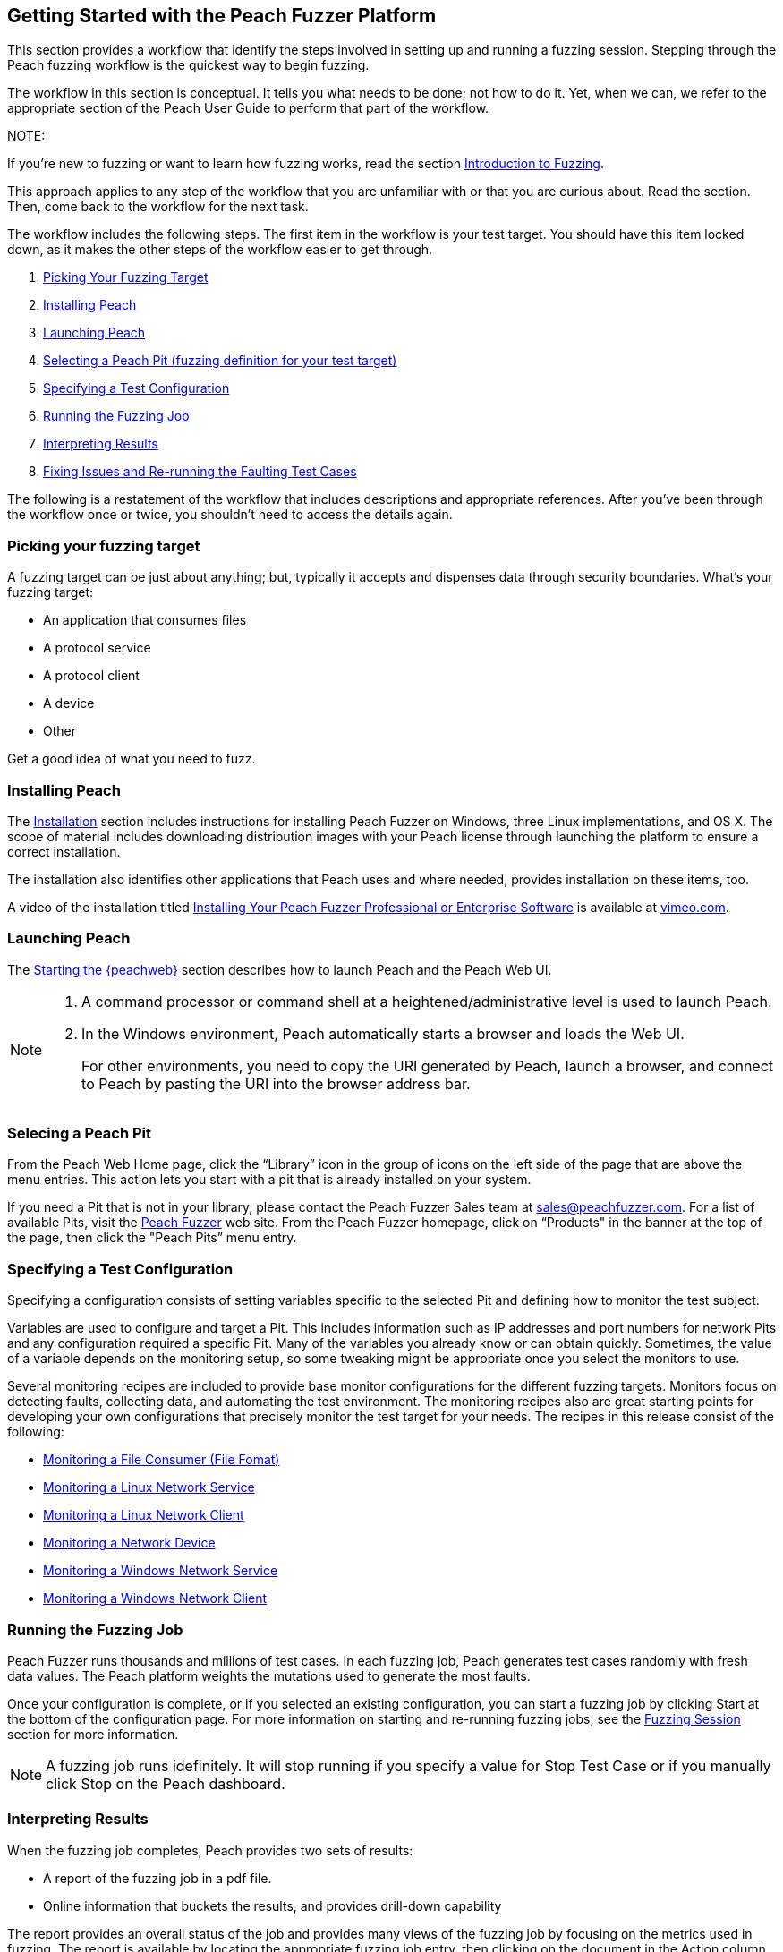 :images: ../images
<<<

[[JumpStart]]

// Updates
// - 12/30/2015 RAB: Original 

== Getting Started with the Peach Fuzzer Platform

This section provides a workflow that identify the steps involved in setting up and running a fuzzing session. Stepping through the Peach fuzzing workflow is the quickest way to begin fuzzing. 

The workflow in this section is conceptual. It tells you what needs to be done; not how to do it. Yet,  when we can, we refer to the appropriate section of the Peach User Guide to perform that part of the workflow. 

NOTE: 

=======

If you're new to fuzzing or want to learn how fuzzing works, read the section xref:Intro_to_FuzzingBrand_new_items[Introduction to Fuzzing]. 

This approach applies to any step of the workflow that you are unfamiliar with or that you are curious about. Read the section. Then, come back to the workflow for the next task.
=======

The workflow includes the following steps. The first item in the workflow is your test target. You should have this item locked down, as it makes the other steps of the workflow easier to get through. 

1.	xref:WF1_PickTarget[Picking Your Fuzzing Target]
2.	xref:WF2_InstallPeach[Installing Peach]
3.	xref:WF3_LaunchPeach[Launching Peach]
4.	xref:WF4_SelectPit[Selecting a Peach Pit (fuzzing definition for your test target)]
5.	xref:WF5_SpecifyTestConfiguration[Specifying a Test Configuration]
6.	xref:WF6_RunFuzzJob[Running the Fuzzing Job]
7.	xref:WF7_InterpretResults[Interpreting Results]
8.	xref:WF8_FixIssuesAndRerun[Fixing Issues and Re-running the Faulting Test Cases]

The following is a restatement of the workflow that includes descriptions and appropriate references. After you’ve been through the workflow once or twice, you shouldn’t need to access the details again. 

[[WF1_PickTarget]]
=== Picking your fuzzing target

A fuzzing target can be just about anything; but, typically it accepts and dispenses data through security boundaries. What’s your fuzzing target:

* An application that consumes files
* A protocol service
* A protocol client
* A device
* Other

Get a good idea of what you need to fuzz.

[[WF2_InstallPeach]]
=== Installing Peach

The xref:Installation[Installation] section includes instructions for installing 
Peach Fuzzer on Windows, three Linux implementations, and OS X. The scope of 
material includes downloading distribution images with your Peach license 
through launching the platform to ensure a correct installation. 

The installation also identifies other applications that Peach uses and where needed, provides installation on these items, too.

A video of the installation titled https://vimeo.com/148176046[Installing Your Peach Fuzzer Professional or Enterprise Software] is available at http://www.vimeo.com[vimeo.com].

[[WF3_LaunchPeach]]
=== Launching Peach

The xref:Start_Peach_Web[Starting the {peachweb}] section describes how to launch Peach and the Peach Web UI. 

[NOTE]
=======

1.	A command processor or command shell at a heightened/administrative level is used to launch Peach. 

2.	In the Windows environment, Peach automatically starts a browser and loads the Web UI. 
+
For other environments, you need to copy the URI generated by Peach, launch a browser, and connect to Peach by pasting the URI into the browser address bar.
=======

[[WF4_SelectPit]]
=== Selecing a Peach Pit 

From the Peach Web Home page, click the “Library” icon in the group of icons on the left side of the page that are above the menu entries. This action lets you start with a pit that is already installed on your system. 

If you need a Pit that is not in your library, please contact the Peach Fuzzer Sales team at sales@peachfuzzer.com. For a list of available Pits, visit the http://peachfuzzer.com[Peach Fuzzer] web site. From the Peach Fuzzer homepage, click on  “Products" in the banner at the top of the page, then click the "Peach Pits” menu entry.

[[WF5_SpecifyTestConfiguration]]
=== Specifying a Test Configuration 

Specifying a configuration consists of setting variables specific to the selected Pit and defining how to monitor the test subject. 

Variables are used to configure and target a Pit. This includes information such as IP addresses and port numbers for network Pits and any configuration required a specific Pit. Many of the variables you already know or can obtain quickly. Sometimes, the value of a variable depends on the monitoring setup, so some tweaking might be appropriate once you select the monitors to use.

Several monitoring recipes are included to provide base monitor configurations for the different fuzzing targets. Monitors focus on detecting faults, collecting data, and automating the test environment. The monitoring recipes also are great starting points for developing your own configurations that precisely monitor the test target for your needs. The recipes in this release consist of the following:

* xref:Recipe_FileFuzzing[Monitoring a File Consumer (File Fomat)]
* xref:Recipe_LinuxNetServer[Monitoring a Linux Network Service]
* xref:Recipe_LinuxNetClient[Monitoring a Linux Network Client]
* xref:Recipe_NetDevice[Monitoring a Network Device]
* xref:Recipe_WindowsNetServer[Monitoring a Windows Network Service]
* xref:Recipe_WindowsNetClient[Monitoring a Windows Network Client]

[[WF6_RunFuzzJob]]
=== Running the Fuzzing Job

Peach Fuzzer runs thousands and millions of test cases. In each fuzzing job, Peach generates test cases randomly with fresh data values. The Peach platform weights the mutations used to generate the most faults. 

Once your configuration is complete, or if you selected an existing configuration, you can start a fuzzing job by clicking Start at the bottom of the configuration page. For more information on starting and re-running fuzzing jobs, see the xref:Start_Fuzzing[Fuzzing Session] section for more information.

NOTE: A fuzzing job runs idefinitely. It will stop running if you specify a value for Stop Test Case or if you manually click Stop on the Peach dashboard.

[[WF7_InterpretResults]]
=== Interpreting Results

When the fuzzing job completes, Peach provides two sets of results:

* A report of the fuzzing job in a pdf file. 
* Online information that buckets the results, and provides drill-down capability

The report provides an overall status of the job and provides many views of the fuzzing job by focusing on the metrics used in fuzzing. The report is available by locating the appropriate fuzzing job entry, then clicking on the document in the Action column at the right side of the entry.

Look at the overall metrics and the buckets/categories of faults that occur. You should be able to see what worked well and where the issues are. After that, you'll need to investigate the faults, find the root cause of the fault, and then deal with it accordingly. 

The online results focus on the faults that occurred during the fuzzing job. The faults are where you need to focus, and where Peach Fuzzer adds value to the SDL. You can access faults from the Dashboard page or from the home page, where you can access all of the stored fuzzing job results. 

See the sections xref:Report_Faults[Faults] and xref:Report_Metrics[Metrics] for a description of the information that Peach captures, and how Peach Fuzzer rolls up test case results to provide meaningful views into the fuzzing job.

[[WF8_FixIssuesAndRerun]]
=== Fixing Issues and Re-running Test Cases

The last step is to address the faults/issues uncovered during fuzzing, and verifying the fixes. 

* Address the faults +
This item is for the developer, who needs to edit the code where the fault occurred. Use your normal debugging practices here.

* Verifying fixes of issues +
When the fixes are in place, you can re-run a fuzzing job in whole or in part by selecting the Pit Configuration, and then specifying the Seed value of the fuzzing job that you found the fault, the Start Test Case (optional), and the End Test Case (optional). For more information, see xref:Re-Fuzzing[Re-running a Fuzzing Job].

TIP: Specifying the same the seed value as in the original fuzzing job ensures that the same test cases are run, in the same sequence and with the same data as in the original fuzzing job.
